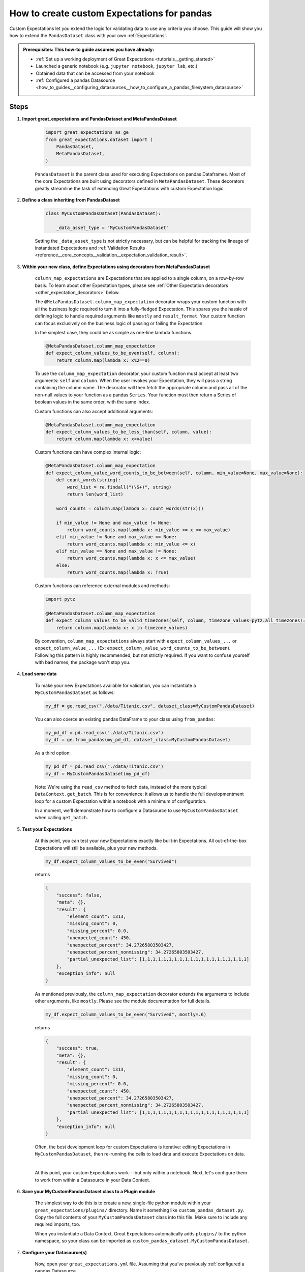 .. _how_to_guides__creating_and_editing_expectations__how_to_create_custom_expectations_for_pandas:

How to create custom Expectations for pandas
============================================

Custom Expectations let you extend the logic for validating data to use any criteria you choose. This guide will show you how to extend the ``PandasDataset`` class with your own :ref:`Expectations`.

.. admonition:: Prerequisites: This how-to guide assumes you have already:

    - :ref:`Set up a working deployment of Great Expectations <tutorials__getting_started>`
    - Launched a generic notebook (e.g. ``jupyter notebook``, ``jupyter lab``, etc.)
    - Obtained data that can be accessed from your notebook
    - :ref:`Configured a pandas Datasource <how_to_guides__configuring_datasources__how_to_configure_a_pandas_filesystem_datasource>`

Steps
-----

1. **Import great_expectations and PandasDataset and MetaPandasDataset**

    .. code-block:: python

        import great_expectations as ge
        from great_expectations.dataset import (
            PandasDataset,
            MetaPandasDataset,
        )

    ``PandasDataset`` is the parent class used for executing Expectations on pandas Dataframes. Most of the core Expectations are built using decorators defined in ``MetaPandasDataset``. These decorators greatly streamline the task of extending Great Expectations with custom Expectation logic.

2. **Define a class inheriting from PandasDataset**

    .. code-block:: python

        class MyCustomPandasDataset(PandasDataset):

            _data_asset_type = "MyCustomPandasDataset"

    Setting the ``_data_asset_type`` is not strictly necessary, but can be helpful for tracking the lineage of instantiated Expectations and :ref:`Validation Results <reference__core_concepts__validation__expectation_validation_result>`.

3. **Within your new class, define Expectations using decorators from MetaPandasDataset**

    ``column_map_expectations`` are Expectations that are applied to a single column, on a row-by-row basis. To learn about other Expectation types, please see :ref:`Other Expectation decorators <other_expectation_decorators>` below.

    The ``@MetaPandasDataset.column_map_expectation`` decorator wraps your custom function with all the business logic required to turn it into a fully-fledged Expectation. This spares you the hassle of defining logic to handle required arguments like ``mostly`` and ``result_format``. Your custom function can focus exclusively on the business logic of passing or failing the Expectation.

    In the simplest case, they could be as simple as one-line lambda functions.

    .. code-block:: python

        @MetaPandasDataset.column_map_expectation
        def expect_column_values_to_be_even(self, column):
            return column.map(lambda x: x%2==0)


    To use the ``column_map_expectation`` decorator, your custom function must accept at least two arguments: ``self`` and ``column``. When the user invokes your Expectation, they will pass a string containing the column name. The decorator will then fetch the appropriate column and pass all of the non-null values to your function as a pandas ``Series``. Your function must then return a Series of boolean values in the same order, with the same index.

    Custom functions can also accept additional arguments:

    .. code-block:: python

        @MetaPandasDataset.column_map_expectation
        def expect_column_values_to_be_less_than(self, column, value):
            return column.map(lambda x: x<value)

    Custom functions can have complex internal logic:

    .. code-block:: python

        @MetaPandasDataset.column_map_expectation
        def expect_column_value_word_counts_to_be_between(self, column, min_value=None, max_value=None):        
            def count_words(string):
                word_list = re.findall("(\S+)", string)
                return len(word_list)

            word_counts = column.map(lambda x: count_words(str(x)))

            if min_value != None and max_value != None:
                return word_counts.map(lambda x: min_value <= x <= max_value)
            elif min_value != None and max_value == None:
                return word_counts.map(lambda x: min_value <= x)
            elif min_value == None and max_value != None:
                return word_counts.map(lambda x: x <= max_value)
            else:
                return word_counts.map(lambda x: True)

    Custom functions can reference external modules and methods:

    .. code-block:: python

        import pytz

        @MetaPandasDataset.column_map_expectation
        def expect_column_values_to_be_valid_timezones(self, column, timezone_values=pytz.all_timezones):
            return column.map(lambda x: x in timezone_values)

    By convention, ``column_map_expectations`` always start with ``expect_column_values_...`` or ``expect_column_value_...`` (Ex: ``expect_column_value_word_counts_to_be_between``). Following this pattern is highly recommended, but not strictly required. If you want to confuse yourself with bad names, the package won't stop you.


4. **Load some data**

    To make your new Expectations available for validation, you can instantiate a ``MyCustomPandasDataset`` as follows:

    .. code-block:: python

        my_df = ge.read_csv("./data/Titanic.csv", dataset_class=MyCustomPandasDataset)

    You can also coerce an existing pandas DataFrame to your class using ``from_pandas``:

    .. code-block:: python

        my_pd_df = pd.read_csv("./data/Titanic.csv")
        my_df = ge.from_pandas(my_pd_df, dataset_class=MyCustomPandasDataset)

    As a third option:

    .. code-block:: python

        my_pd_df = pd.read_csv("./data/Titanic.csv")
        my_df = MyCustomPandasDataset(my_pd_df)

    Note: We're using the ``read_csv`` method to fetch data, instead of the more typical ``DataContext.get_batch``. This is for convenience: it allows us to handle the full developmentment loop for a custom Expectation within a notebook with a minimum of configuration.
    
    In a moment, we'll demonstrate how to configure a Datasource to use ``MyCustomPandasDataset`` when calling ``get_batch``.

5. **Test your Expectations**

    At this point, you can test your new Expectations exactly like built-in Expectations. All out-of-the-box Expectations will still be available, plus your new methods.

    .. code-block:: python

        my_df.expect_column_values_to_be_even("Survived")

    returns

    .. code-block:: json

        {
            "success": false,
            "meta": {},
            "result": {
                "element_count": 1313,
                "missing_count": 0,
                "missing_percent": 0.0,
                "unexpected_count": 450,
                "unexpected_percent": 34.27265803503427,
                "unexpected_percent_nonmissing": 34.27265803503427,
                "partial_unexpected_list": [1,1,1,1,1,1,1,1,1,1,1,1,1,1,1,1,1,1,1,1]
            },
            "exception_info": null
        }

    As mentioned previously, the ``column_map_expectation`` decorator extends the arguments to include other arguments, like ``mostly``. Please see the module documentation for full details.

    .. code-block:: python

        my_df.expect_column_values_to_be_even("Survived", mostly=.6)

    returns

    .. code-block:: json

        {
            "success": true,
            "meta": {},
            "result": {
                "element_count": 1313,
                "missing_count": 0,
                "missing_percent": 0.0,
                "unexpected_count": 450,
                "unexpected_percent": 34.27265803503427,
                "unexpected_percent_nonmissing": 34.27265803503427,
                "partial_unexpected_list": [1,1,1,1,1,1,1,1,1,1,1,1,1,1,1,1,1,1,1,1]
            },
            "exception_info": null
        }

    Often, the best development loop for custom Expectations is iterative: editing Expectations in ``MyCustomPandasDataset``, then re-running the cells to load data and execute Expectations on data.

    |

    At this point, your custom Expectations work---but only within a notebook. Next, let's configure them to work from within a Datasource in your Data Context.

#. **Save your MyCustomPandasDataset class to a Plugin module**

    The simplest way to do this is to create a new, single-file python module within your ``great_expectations/plugins/`` directory. Name it something like ``custom_pandas_dataset.py``. Copy the full contents of your ``MyCustomPandasDataset`` class into this file. Make sure to include any required imports, too.

    When you instantiate a Data Context, Great Expectations automatically adds ``plugins/`` to the python namespace, so your class can be imported as ``custom_pandas_dataset.MyCustomPandasDataset``.
    
#. **Configure your Datasource(s)**

    Now, open your ``great_expectations.yml`` file. Assuming that you've previously :ref:`configured a pandas Datasource <how_to_guides__configuring_datasources__how_to_configure_a_pandas_filesystem_datasource>`, you should see a configuration block similar to this, under the ``datasources`` key:

    .. code-block:: yaml

        my_data__dir:
            module_name: great_expectations.datasource
            class_name: PandasDatasource

            data_asset_type:
                module_name: great_expectations.dataset
                class_name: PandasDataset

            batch_kwargs_generators:
                subdir_reader:
                class_name: SubdirReaderBatchKwargsGenerator
                base_directory: ../my_data

    In the ``data_asset_type`` section, replace ``module_name`` and ``class_name`` with names for your module and class:

    .. code-block:: yaml

        data_asset_type:
            module_name: custom_pandas_dataset
            class_name: MyCustomPandasDataset

    Now, any time you load data through the ``my_data__dir`` Datasource, it will be loaded as a ``MyCustomPandasDataset``, with all of your new Expectations available.

    If you have other ``PandasDatasources`` in your configuration, you may want to switch them to use your new ``data_asset_type``, too.

#. **Test loading a new Batch through the DataContext**

    You can test this configuration as follows:

    .. code-block:: python

        context = ge.DataContext()
        context.create_expectation_suite("my_new_suite")
        my_batch = context.get_batch({
            "path": "my_data/Titanic.csv",
            "datasource": "my_data__dir"
        }, "my_new_suite")

        my_batch.expect_column_values_to_be_even("Age")


    Executing this Expectation should return something like:

    .. code-block:: json

        {
            "result": {
                "element_count": 1313,
                "missing_count": 557,
                "missing_percent": 42.421934501142424,
                "unexpected_count": 344,
                "unexpected_percent": 26.199543031226202,
                "unexpected_percent_nonmissing": 45.5026455026455,
                "partial_unexpected_list": [
                    29.0,
                    25.0,
                    0.92,
                    ...
                    59.0,
                    45.0
                ]
            },
            "success": false,
            "meta": {},
            "exception_info": null
        }

Additional notes
----------------

.. _other_expectation_decorators:

Other Expectation decorators
~~~~~~~~~~~~~~~~~~~~~~~~~~~~

Aside from ``column_map_expectations``, there are several other types of Expectations you can create. Please see the module docs for :py:class:`~great_expectations.dataset.pandas_dataset.MetaPandasDataset` for details.


Additional resources
--------------------

Here's a single code block containing all the notebook code in this article:

.. code-block:: python

    import re
    import pytz

    import great_expectations as ge
    from great_expectations.dataset import (
        PandasDataset,
        MetaPandasDataset,
    )

    class MyCustomPandasDataset(PandasDataset):
        _data_asset_type = "MyCustomPandasDataset"

        @MetaPandasDataset.column_map_expectation
        def expect_column_values_to_be_even(self, column):
            return column.map(lambda x: x%2==0)

        @MetaPandasDataset.column_map_expectation
        def expect_column_values_to_be_less_than(self, column, value):
            return column.map(lambda x: x < value)

        @MetaPandasDataset.column_map_expectation
        def expect_column_value_word_counts_to_be_between(self, column, min_value=None, max_value=None):
            def count_words(string):
                word_list = re.findall("(\S+)", string)
                return len(word_list)

            word_counts = column.map(lambda x: count_words(str(x)))

            if min_value != None and max_value != None:
                return word_counts.map(lambda x: min_value <= x <= max_value)
            elif min_value != None and max_value == None:
                return word_counts.map(lambda x: min_value <= x)
            elif min_value == None and max_value != None:
                return word_counts.map(lambda x: x <= max_value)
            else:
                return word_counts.map(lambda x: True)

        @MetaPandasDataset.column_map_expectation
        def expect_column_values_to_be_valid_timezones(self, column, timezone_values=pytz.all_timezones):
            return column.map(lambda x: x in timezone_values)

    
    #Instantiate the class in several different ways
    my_df = ge.read_csv("my_data/Titanic.csv", dataset_class=MyCustomPandasDataset)

    my_other_df = pd.read_csv("my_data/Titanic.csv")
    ge.from_pandas(my_other_df, dataset_class=MyCustomPandasDataset)

    my_other_df = ge.read_csv("my_data/Titanic.csv")
    ge.from_pandas(my_other_df, dataset_class=MyCustomPandasDataset)

    # Run Expectations in assertions so that they can be used as tests for this guide
    assert my_df.expect_column_values_to_be_in_set("Sex", value_set=["Male", "Female"]).success == False
    assert my_df.expect_column_values_to_be_even("Survived").success == False
    assert my_df.expect_column_values_to_be_even("Survived", mostly=.6).success == True
    assert my_df.expect_column_value_word_counts_to_be_between("Name", 3, 5).success == False
    assert my_df.expect_column_value_word_counts_to_be_between("Name", 3, 5, mostly=.9).success == True
    assert my_df.expect_column_values_to_be_valid_timezones("Name", mostly=.9).success == False

Comments
--------

.. discourse::
    :topic_identifier: 201
